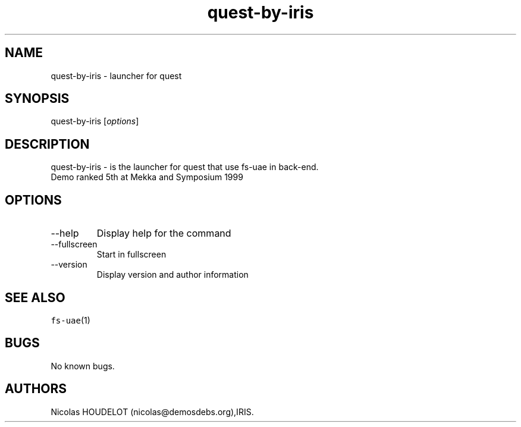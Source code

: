 .\" Automatically generated by Pandoc 2.9.2.1
.\"
.TH "quest-by-iris" "6" "2014-12-21" "quest User Manuals" ""
.hy
.SH NAME
.PP
quest-by-iris - launcher for quest
.SH SYNOPSIS
.PP
quest-by-iris [\f[I]options\f[R]]
.SH DESCRIPTION
.PP
quest-by-iris - is the launcher for quest that use fs-uae in back-end.
.PD 0
.P
.PD
Demo ranked 5th at Mekka and Symposium 1999
.SH OPTIONS
.TP
--help
Display help for the command
.TP
--fullscreen
Start in fullscreen
.TP
--version
Display version and author information
.SH SEE ALSO
.PP
\f[C]fs-uae\f[R](1)
.SH BUGS
.PP
No known bugs.
.SH AUTHORS
Nicolas HOUDELOT (nicolas\[at]demosdebs.org),IRIS.
